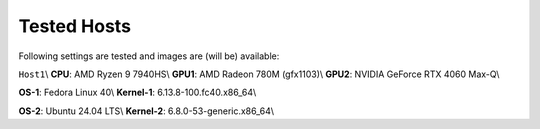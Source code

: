 Tested Hosts
============

Following settings are tested and images are (will be) available:

``Host1``\\
**CPU**: AMD Ryzen 9 7940HS\\
**GPU1**: AMD Radeon 780M (gfx1103)\\
**GPU2**: NVIDIA GeForce RTX 4060 Max-Q\\

**OS-1**: Fedora Linux 40\\
**Kernel-1**: 6.13.8-100.fc40.x86_64\\

**OS-2**: Ubuntu 24.04 LTS\\
**Kernel-2**: 6.8.0-53-generic.x86_64\\


